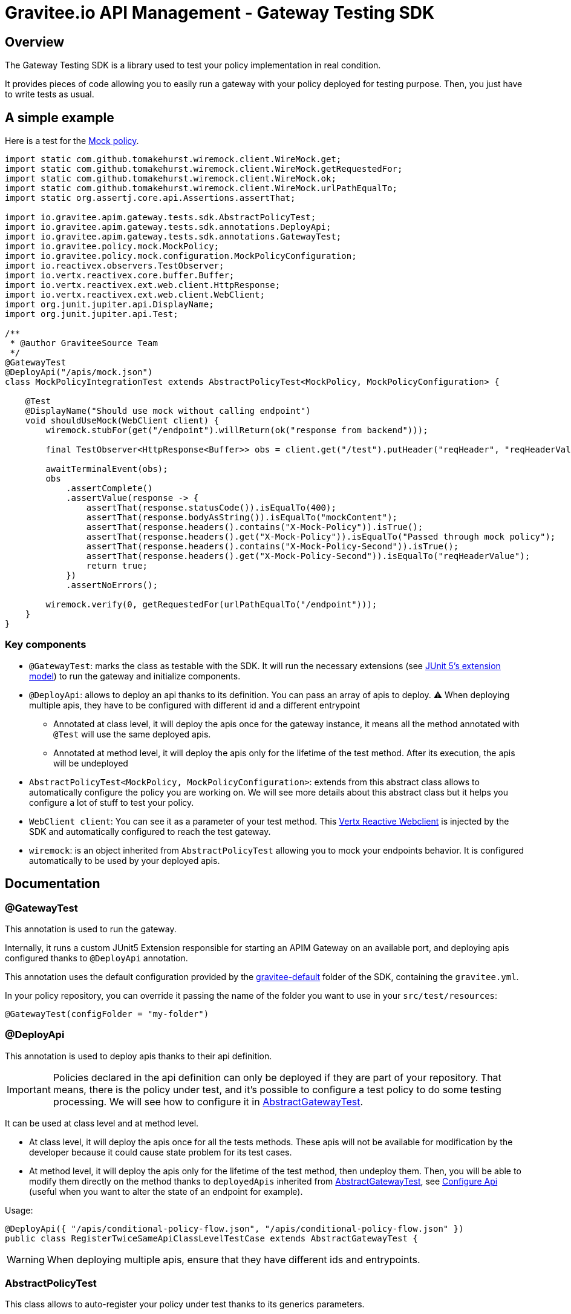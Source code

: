 = Gravitee.io API Management - Gateway Testing SDK

ifdef::env-github[]
image:https://ci.gravitee.io/buildStatus/icon?job=gravitee-io/gravitee-gateway/master["Build status", link="https://ci.gravitee.io/job/gravitee-io/job/gravitee-gateway"]
image:https://f.hubspotusercontent40.net/hubfs/7600448/gravitee-github-button.jpg["Join the community forum", link="https://community.gravitee.io?utm_source=readme", height=20]
endif::[]

== Overview

The Gateway Testing SDK is a library used to test your policy implementation in real condition.

It provides pieces of code allowing you to easily run a gateway with your policy deployed for testing purpose.
Then, you just have to write tests as usual.

== A simple example

Here is a test for the https://github.com/gravitee-io/gravitee-policy-mock[Mock policy].

```java
import static com.github.tomakehurst.wiremock.client.WireMock.get;
import static com.github.tomakehurst.wiremock.client.WireMock.getRequestedFor;
import static com.github.tomakehurst.wiremock.client.WireMock.ok;
import static com.github.tomakehurst.wiremock.client.WireMock.urlPathEqualTo;
import static org.assertj.core.api.Assertions.assertThat;

import io.gravitee.apim.gateway.tests.sdk.AbstractPolicyTest;
import io.gravitee.apim.gateway.tests.sdk.annotations.DeployApi;
import io.gravitee.apim.gateway.tests.sdk.annotations.GatewayTest;
import io.gravitee.policy.mock.MockPolicy;
import io.gravitee.policy.mock.configuration.MockPolicyConfiguration;
import io.reactivex.observers.TestObserver;
import io.vertx.reactivex.core.buffer.Buffer;
import io.vertx.reactivex.ext.web.client.HttpResponse;
import io.vertx.reactivex.ext.web.client.WebClient;
import org.junit.jupiter.api.DisplayName;
import org.junit.jupiter.api.Test;

/**
 * @author GraviteeSource Team
 */
@GatewayTest
@DeployApi("/apis/mock.json")
class MockPolicyIntegrationTest extends AbstractPolicyTest<MockPolicy, MockPolicyConfiguration> {

    @Test
    @DisplayName("Should use mock without calling endpoint")
    void shouldUseMock(WebClient client) {
        wiremock.stubFor(get("/endpoint").willReturn(ok("response from backend")));

        final TestObserver<HttpResponse<Buffer>> obs = client.get("/test").putHeader("reqHeader", "reqHeaderValue").rxSend().test();

        awaitTerminalEvent(obs);
        obs
            .assertComplete()
            .assertValue(response -> {
                assertThat(response.statusCode()).isEqualTo(400);
                assertThat(response.bodyAsString()).isEqualTo("mockContent");
                assertThat(response.headers().contains("X-Mock-Policy")).isTrue();
                assertThat(response.headers().get("X-Mock-Policy")).isEqualTo("Passed through mock policy");
                assertThat(response.headers().contains("X-Mock-Policy-Second")).isTrue();
                assertThat(response.headers().get("X-Mock-Policy-Second")).isEqualTo("reqHeaderValue");
                return true;
            })
            .assertNoErrors();

        wiremock.verify(0, getRequestedFor(urlPathEqualTo("/endpoint")));
    }
}
```

=== Key components

* `@GatewayTest`: marks the class as testable with the SDK. It will run the necessary extensions (see https://junit.org/junit5/docs/current/user-guide/#extensions[JUnit 5's extension model]) to run the gateway and initialize components.
* `@DeployApi`: allows to deploy an api thanks to its definition. You can pass an array of apis to deploy. ⚠️ When deploying multiple apis, they have to be configured with different id and a different entrypoint
** Annotated at class level, it will deploy the apis once for the gateway instance, it means all the method annotated with `@Test` will use the same deployed apis.
** Annotated at method level, it will deploy the apis only for the lifetime of the test method. After its execution, the apis will be undeployed
* `AbstractPolicyTest<MockPolicy, MockPolicyConfiguration>`: extends from this abstract class allows to automatically configure the policy you are working on. We will see more details about this abstract class but it helps you configure a lot of stuff to test your policy.
* `WebClient client`: You can see it as a parameter of your test method. This https://vertx.io/docs/apidocs/io/vertx/reactivex/ext/web/client/WebClient.html[Vertx Reactive Webclient] is injected by the SDK and automatically configured to reach the test gateway.
* `wiremock`: is an object inherited from `AbstractPolicyTest` allowing you to mock your endpoints behavior. It is configured automatically to be used by your deployed apis.


== Documentation

=== @GatewayTest

This annotation is used to run the gateway.

Internally, it runs a custom JUnit5 Extension responsible for starting an APIM Gateway on an available port, and deploying apis configured thanks to `@DeployApi` annotation.

This annotation uses the default configuration provided by the link:./src/main/resources/gravitee-default[gravitee-default] folder of the SDK, containing the `gravitee.yml`.

In your policy repository, you can override it passing the name of the folder you want to use in your `src/test/resources`:
```java
@GatewayTest(configFolder = "my-folder")
```

=== @DeployApi

This annotation is used to deploy apis thanks to their api definition.

IMPORTANT: Policies declared in the api definition can only be deployed if they are part of your repository. That means, there is the policy under test, and it's possible to configure a test policy to do some testing processing. We will see how to configure it in <<_abstractgatewaytest>>.

It can be used at class level and at method level.

* At class level, it will deploy the apis once for all the tests methods. These apis will not be available for modification by the developer because it could cause state problem for its test cases.
* At method level, it will deploy the apis only for the lifetime of the test method, then undeploy them. Then, you will be able to modify them directly on the method thanks to `deployedApis` inherited from <<_abstractgatewaytest>>, see <<_configure_api>> (useful when you want to alter the state of an endpoint for example).

Usage:
```java
@DeployApi({ "/apis/conditional-policy-flow.json", "/apis/conditional-policy-flow.json" })
public class RegisterTwiceSameApiClassLevelTestCase extends AbstractGatewayTest {
```

WARNING: When deploying multiple apis, ensure that they have different ids and entrypoints.

=== AbstractPolicyTest

This class allows to auto-register your policy under test thanks to its generics parameters.

Here is an example for Mock policy:
```java
class MockPolicyIntegrationTest extends AbstractPolicyTest<MockPolicy, MockPolicyConfiguration>
```

It inherits from <<_abstractgatewaytest>> which is providing pieces of code to help the developer to test its policy.
It also implements <<_pluginregister>> and override `public void loadPolicy(PluginManifest manifest, Map<String, PolicyPlugin> policies)`.

Overriding this method allow to configure the policy id thanks to `PluginManifest` built from `plugin.properties` file. This allows you to use the real name of the policy in the definition deployed thanks to <<_deployapi>>.

You can override `String policyName()` to use a custom name for your tests.

=== AbstractGatewayTest

This class provides some configuration methods and exposed fields to help the developer to configure easily the scenario he wants to reproduce with the gateway.

==== Configure Wiremock and use it

Override `configureWireMock(WireMockConfiguration configuration)` to be able to configure Wiremock (which mocks your endpoints).

Default configuration uses a dynamic port for HTTP and another one for HTTPS.

Here is an example allowing to configure secured endpoints:
```java
@Override
protected void configureWireMock(WireMockConfiguration configuration) {
    configuration
        .needClientAuth(true)
        .trustStorePath(ResourceUtils.toPath("certs/truststore01.jks"))
        .trustStorePassword("password")
        .keystorePath(ResourceUtils.toPath("certs/keystore01.jks"))
        .keystorePassword("password");
}
```

Then, you can simply use the instance of `wiremock` in your tests:
```java
wiremock.stubFor(get("/endpoint").willReturn(ok("A plain text body")));
```

TIP: For more information about wiremock, you can follow this https://wiremock.org/docs/stubbing/[documentation].

==== Configure gateway

Override `configureGateway(GatewayConfigurationBuilder gatewayConfigurationBuilder)` to be able to configure your gateway by passing properties to it.

Here is an example to configure Gateway for HTTP2:
```java
gatewayConfigurationBuilder.set("http.secured", "true").set("http.alpn", "true").set("http.ssl.keystore.type", "self-signed");
```

==== Configure WebClient options

To configure the `WebClient` injected as a parameter in a test method, you have to declare a `options` field using `@WebClientOptionsInject`.

Here is an example to configure WebClient to do an HTTP2 call:

```java
@WebClientOptionsInject
public WebClientOptions options = new WebClientOptions()
    .setDefaultHost("localhost")
    .setDefaultPort(gatewayPort())
    .setSsl(true)
    .setVerifyHost(false)
    .setTrustAll(true);
```

TIP: As you can see, you can use `gatewayPort()` to get the configured gateway port.

==== Configure Api

Override `configureApi(Api api)` (implementation of ApiConfigurer) to configure the apis before their deployment. It's useful to add/update the configuration of all the apis being deployed in a programmatic way, instead of writing the same thing in the JSON definition.

Let's say you want to modify an URL configured in a policy to use the wiremock port, you can do this:

```java
@Override
public void configureApi(Api api) {
    if (api.getId().equals("my-api-redirect")) {
        api
            .getFlows()
            .forEach(flow -> {
                flow
                    .getPre()
                    .stream()
                    .filter(step -> policyName().equals(step.getPolicy()))
                    .forEach(step ->
                        step.setConfiguration(step.getConfiguration().replace(REDIRECT_URL, LOCALHOST + redirectServer.getPort()))
                    );
            });
    }
}
```


You can also use the field `deployedApis` to access and modify the deployed apis *at method level*.

NOTE: It can be useful to change the state of the endpoints of the api, but you will not be able to modify a policy configuration on the fly.

==== Plugin registration

The following methods are defined in the `PluginRegister` interface.

===== Policies

Overriding `loadPolicy(PluginManifest manifest, Map<String, PolicyPlugin> policies)` allows you to register manually the Policy you want to test. You can see an implementation in <<_abstractpolicytest>>. It will be useful when you will not extends <<_abstractpolicytest>> but <<_abstractgatewaytest>> directly.

Overriding `configurePolicies(Map<String, PolicyPlugin> policies)` allows you to register custom policies you want to use for your test case.

In the following example, we register an `AttributeToHeaderPolicy` that will transform attributes to header, to be able to do assertions on expected content of attributes.

```java
@Override
public void configurePolicies(Map<String, PolicyPlugin> policies) {
    // This policy will transform the attributes into headers to be able to test them.
    // on request phase: attributes must start with "test-request-"
    // on response phase : attributes must start with "test-response-"
    policies.put("attributes-to-headers", PolicyBuilder.build("attributes-to-headers", AttributesToHeadersPolicy.class));
}
```

IMPORTANT: The difference between the previously mentionned method is that `loadPolicy` will load the policy under test as real zip plugin (extra initialization phase basically).

==== Helpers

* awaitTerminalEvent(TestObserver<T> obs): awaits a default of 30 second or until the TestObserver receives an onError or onComplete event, whichever happens first.
* getBean(Class<T> requiredType): get a Bean by type in the gateway container. It is useful if you want to retrieve

